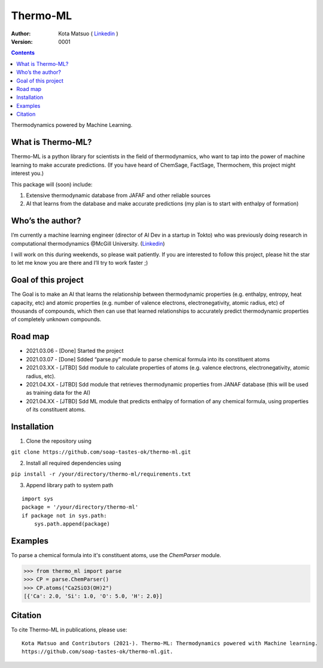 =========
Thermo-ML
=========


:Author: Kota Matsuo ( `Linkedin <https://www.linkedin.com/in/kotamatsuo2015/?locale=en_US/>`_ )
:Version: $Revision: 0001 $

.. contents::


Thermodynamics powered by Machine Learning.

What is Thermo-ML?
------------------

Thermo-ML is a python library for scientists in the field of
thermodynamics, who want to tap into the power of machine learning to
make accurate predictions. (If you have heard of ChemSage,
FactSage, Thermochem, this project might interest you.)

This package will (soon) include:

1. Extensive thermodynamic database from JAFAF and other reliable sources

2. AI that learns from the database and make accurate predictions (my plan is to start with enthalpy of formation)

Who’s the author?
-----------------

I’m currently a machine learning engineer (director of AI Dev in a
startup in Tokto) who was previously doing research in computational
thermodynamics @McGill University. (`Linkedin <https://www.linkedin.com/in/kotamatsuo2015/?locale=en_US/>`_)

I will work on this during weekends, so please wait patiently. If you are
interested to follow this project, please hit the star to let me know
you are there and I’ll try to work faster ;)



Goal of this project
--------------------

The Goal is to make an AI that learns the relationship between
thermodynamic properties (e.g. enthalpy, entropy, heat capacity, etc)
and atomic properties (e.g. number of valence electrons,
electronegativity, atomic radius, etc) of thousands of compounds, which
then can use that learned relationships to accurately predict
thermodynamic properties of completely unknown compounds.

Road map
-------

* 2021.03.06 - [Done] Started the project

* 2021.03.07 - [Done] Sdded “parse.py” module to parse chemical formula into its constituent atoms 

* 2021.03.XX - [JTBD] Sdd module to calculate properties of atoms (e.g. valence electrons, electronegativity, atomic radius, etc).

* 2021.04.XX - [JTBD] Sdd module that retrieves thermodynamic properties from JANAF database (this will be used as training data for the AI) 

* 2021.04.XX - [JTBD] Sdd ML module that predicts enthalpy of formation of any chemical formula, using properties of its constituent atoms.

Installation
------------

1. Clone the repository using

``git clone https://github.com/soap-tastes-ok/thermo-ml.git``

2. Install all required dependencies using

``pip install -r /your/directory/thermo-ml/requirements.txt``

3. Append library path to system path

::

   import sys
   package = '/your/directory/thermo-ml'
   if package not in sys.path:
       sys.path.append(package)

Examples
-------

To parse a chemical formula into it's constituent atoms, use the `ChemParser` module.

.. code-block:: python
    
    >>> from thermo_ml import parse
    >>> CP = parse.ChemParser()
    >>> CP.atoms("Ca2SiO3(OH)2")
    [{'Ca': 2.0, 'Si': 1.0, 'O': 5.0, 'H': 2.0}]

Citation
--------

To cite Thermo-ML in publications, please use::

    Kota Matsuo and Contributors (2021-). Thermo-ML: Thermodynamics powered with Machine learning.
    https://github.com/soap-tastes-ok/thermo-ml.git.